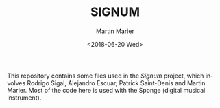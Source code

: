 #+OPTIONS: ':nil *:t -:t ::t <:t H:3 \n:nil ^:t arch:headline
#+OPTIONS: author:t broken-links:nil c:nil creator:nil
#+OPTIONS: d:(not "LOGBOOK") date:t e:t email:nil f:t inline:t num:t
#+OPTIONS: p:nil pri:nil prop:nil stat:t tags:t tasks:t tex:t
#+OPTIONS: timestamp:t title:t toc:nil todo:t |:t
#+TITLE: SIGNUM
#+DATE: <2018-06-20 Wed>
#+AUTHOR: Martin Marier
#+EMAIL: martin@martinmarier.com
#+LANGUAGE: en
#+SELECT_TAGS: export
#+EXCLUDE_TAGS: noexport
#+CREATOR: Emacs 26.1 (Org mode 9.1.13)

* 
  This repository contains some files used in the /Signum/ project,
  which involves Rodrigo Sigal, Alejandro Escuar, Patrick Saint-Denis
  and Martin Marier.  Most of the code here is used with the Sponge
  (digital musical instrument).
  
